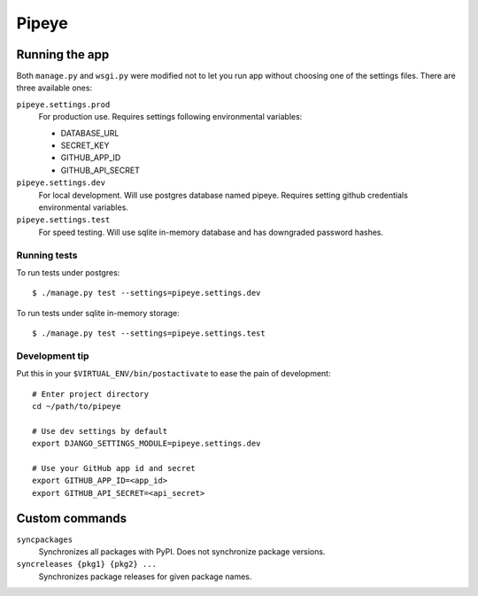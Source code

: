 ======
Pipeye
======


Running the app
===============

Both ``manage.py`` and ``wsgi.py`` were modified not to let you run app
without choosing one of the settings files. There are three available ones:

``pipeye.settings.prod``
    For production use. Requires settings following environmental variables:

    - DATABASE_URL
    - SECRET_KEY
    - GITHUB_APP_ID
    - GITHUB_API_SECRET

``pipeye.settings.dev``
    For local development. Will use postgres database named pipeye. Requires
    setting github credentials environmental variables.

``pipeye.settings.test``
    For speed testing. Will use sqlite in-memory database and has downgraded
    password hashes.


Running tests
-------------

To run tests under postgres::

    $ ./manage.py test --settings=pipeye.settings.dev

To run tests under sqlite in-memory storage::

    $ ./manage.py test --settings=pipeye.settings.test


Development tip
---------------

Put this in your ``$VIRTUAL_ENV/bin/postactivate`` to ease the pain of
development::

    # Enter project directory
    cd ~/path/to/pipeye

    # Use dev settings by default
    export DJANGO_SETTINGS_MODULE=pipeye.settings.dev

    # Use your GitHub app id and secret
    export GITHUB_APP_ID=<app_id>
    export GITHUB_API_SECRET=<api_secret>


Custom commands
===============

``syncpackages``
    Synchronizes all packages with PyPI. Does not synchronize package versions.

``syncreleases {pkg1} {pkg2} ...``
    Synchronizes package releases for given package names.
